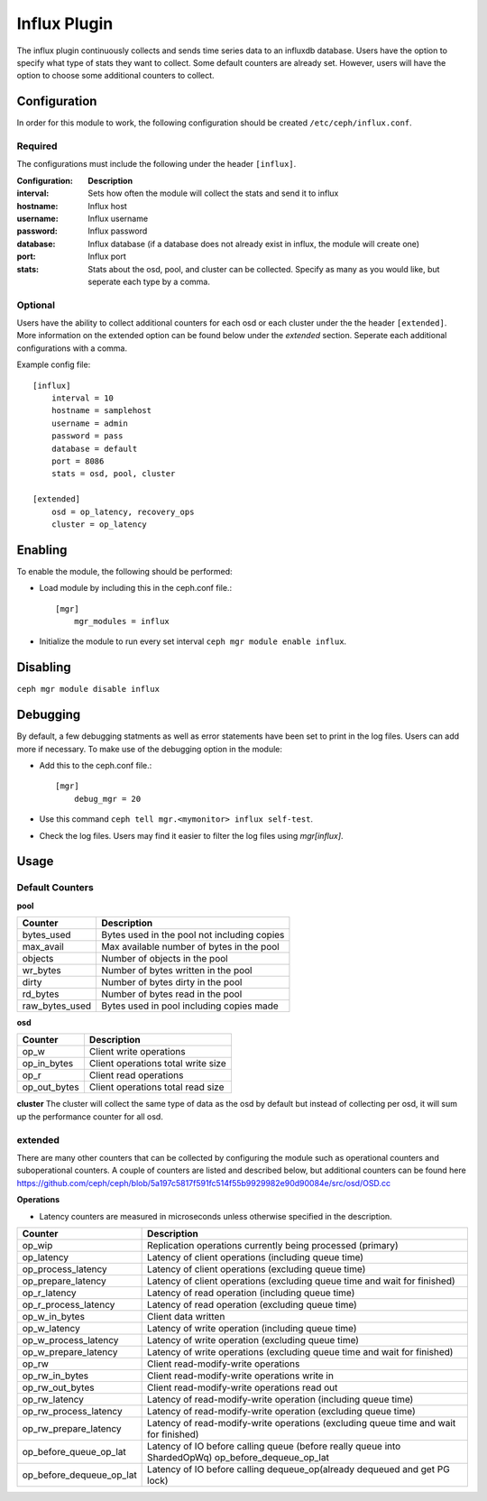 =============
Influx Plugin 
=============

The influx plugin continuously collects and sends time series data to an influxdb database. Users have the option to specify what type of stats they want to collect. 
Some default counters are already set. However, users will have the option to choose some additional counters to collect. 

-------------
Configuration 
-------------

In order for this module to work, the following configuration should be created ``/etc/ceph/influx.conf``.

^^^^^^^^
Required 
^^^^^^^^

The configurations must include the following under the header ``[influx]``.

:Configuration: **Description**
:interval: Sets how often the module will collect the stats and send it to influx
:hostname: Influx host
:username: Influx username
:password: Influx password
:database: Influx database (if a database does not already exist in influx, the module will create one)
:port: Influx port 
:stats: Stats about the osd, pool, and cluster can be collected. Specify as many as you would like, but seperate each type by a comma.


^^^^^^^^
Optional 
^^^^^^^^

Users have the ability to collect additional counters for each osd or each cluster under the the header ``[extended]``.
More information on the extended option can be found below under the *extended* section. Seperate each additional configurations with a comma.  

Example config file:

::

    [influx]
        interval = 10
        hostname = samplehost
        username = admin
        password = pass 
        database = default 
        port = 8086 
        stats = osd, pool, cluster

    [extended]
        osd = op_latency, recovery_ops
        cluster = op_latency

--------
Enabling 
--------

To enable the module, the following should be performed:

- Load module by including this in the ceph.conf file.::

    [mgr]
        mgr_modules = influx  

- Initialize the module to run every set interval  ``ceph mgr module enable influx``.

---------
Disabling
---------

``ceph mgr module disable influx``

---------
Debugging 
---------

By default, a few debugging statments as well as error statements have been set to print in the log files. Users can add more if necessary.
To make use of the debugging option in the module:

- Add this to the ceph.conf file.::

    [mgr]
        debug_mgr = 20  

- Use this command ``ceph tell mgr.<mymonitor> influx self-test``.
- Check the log files. Users may find it easier to filter the log files using *mgr[influx]*.

-----
Usage
-----

^^^^^^^^^^^^^^^^
Default Counters
^^^^^^^^^^^^^^^^

**pool** 

+---------------+-----------------------------------------------------+
|Counter        | Description                                         |
+===============+=====================================================+
|bytes_used     | Bytes used in the pool not including copies         |
+---------------+-----------------------------------------------------+
|max_avail      | Max available number of bytes in the pool           |
+---------------+-----------------------------------------------------+
|objects        | Number of objects in the pool                       |
+---------------+-----------------------------------------------------+
|wr_bytes       | Number of bytes written in the pool                 |
+---------------+-----------------------------------------------------+
|dirty          | Number of bytes dirty in the pool                   |
+---------------+-----------------------------------------------------+
|rd_bytes       | Number of bytes read in the pool                    |
+---------------+-----------------------------------------------------+
|raw_bytes_used | Bytes used in pool including copies made            |
+---------------+-----------------------------------------------------+

**osd**

+------------+------------------------------------+
|Counter     | Description                        |
+============+====================================+
|op_w        | Client write operations            |
+------------+------------------------------------+
|op_in_bytes | Client operations total write size |
+------------+------------------------------------+
|op_r        | Client read operations             |
+------------+------------------------------------+
|op_out_bytes| Client operations total read size  |
+------------+------------------------------------+


**cluster**
The cluster will collect the same type of data as the osd by default but instead of collecting per osd, it will sum up the performance counter 
for all osd.

^^^^^^^^
extended
^^^^^^^^
There are many other counters that can be collected by configuring the module such as operational counters and suboperational counters. A couple of counters are listed and described below, but additional counters 
can be found here https://github.com/ceph/ceph/blob/5a197c5817f591fc514f55b9929982e90d90084e/src/osd/OSD.cc

**Operations**

- Latency counters are measured in microseconds unless otherwise specified in the description.

+------------------------+--------------------------------------------------------------------------+
|Counter                 | Description                                                              |
+========================+==========================================================================+
|op_wip                  | Replication operations currently being processed (primary)               |
+------------------------+--------------------------------------------------------------------------+
|op_latency              | Latency of client operations (including queue time)                      |
+------------------------+--------------------------------------------------------------------------+
|op_process_latency      | Latency of client operations (excluding queue time)                      |           
+------------------------+--------------------------------------------------------------------------+
|op_prepare_latency      | Latency of client operations (excluding queue time and wait for finished)|
+------------------------+--------------------------------------------------------------------------+
|op_r_latency            | Latency of read operation (including queue time)                         |
+------------------------+--------------------------------------------------------------------------+
|op_r_process_latency    | Latency of read operation (excluding queue time)                         |
+------------------------+--------------------------------------------------------------------------+
|op_w_in_bytes           | Client data written                                                      |
+------------------------+--------------------------------------------------------------------------+
|op_w_latency            | Latency of write operation (including queue time)                        |
+------------------------+--------------------------------------------------------------------------+
|op_w_process_latency    | Latency of write operation (excluding queue time)                        |
+------------------------+--------------------------------------------------------------------------+
|op_w_prepare_latency    | Latency of write operations (excluding queue time and wait for finished) |
+------------------------+--------------------------------------------------------------------------+
|op_rw                   | Client read-modify-write operations                                      |
+------------------------+--------------------------------------------------------------------------+
|op_rw_in_bytes          | Client read-modify-write operations write in                             |
+------------------------+--------------------------------------------------------------------------+
|op_rw_out_bytes         | Client read-modify-write operations read out                             |
+------------------------+--------------------------------------------------------------------------+
|op_rw_latency           | Latency of read-modify-write operation (including queue time)            |
+------------------------+--------------------------------------------------------------------------+
|op_rw_process_latency   | Latency of read-modify-write operation (excluding queue time)            |
+------------------------+--------------------------------------------------------------------------+
|op_rw_prepare_latency   | Latency of read-modify-write operations (excluding queue time            |
|                        | and wait for finished)                                                   |
+------------------------+--------------------------------------------------------------------------+
|op_before_queue_op_lat  | Latency of IO before calling queue (before really queue into ShardedOpWq)|
|                        | op_before_dequeue_op_lat                                                 |
+------------------------+--------------------------------------------------------------------------+
|op_before_dequeue_op_lat| Latency of IO before calling dequeue_op(already dequeued and get PG lock)|
+------------------------+--------------------------------------------------------------------------+
